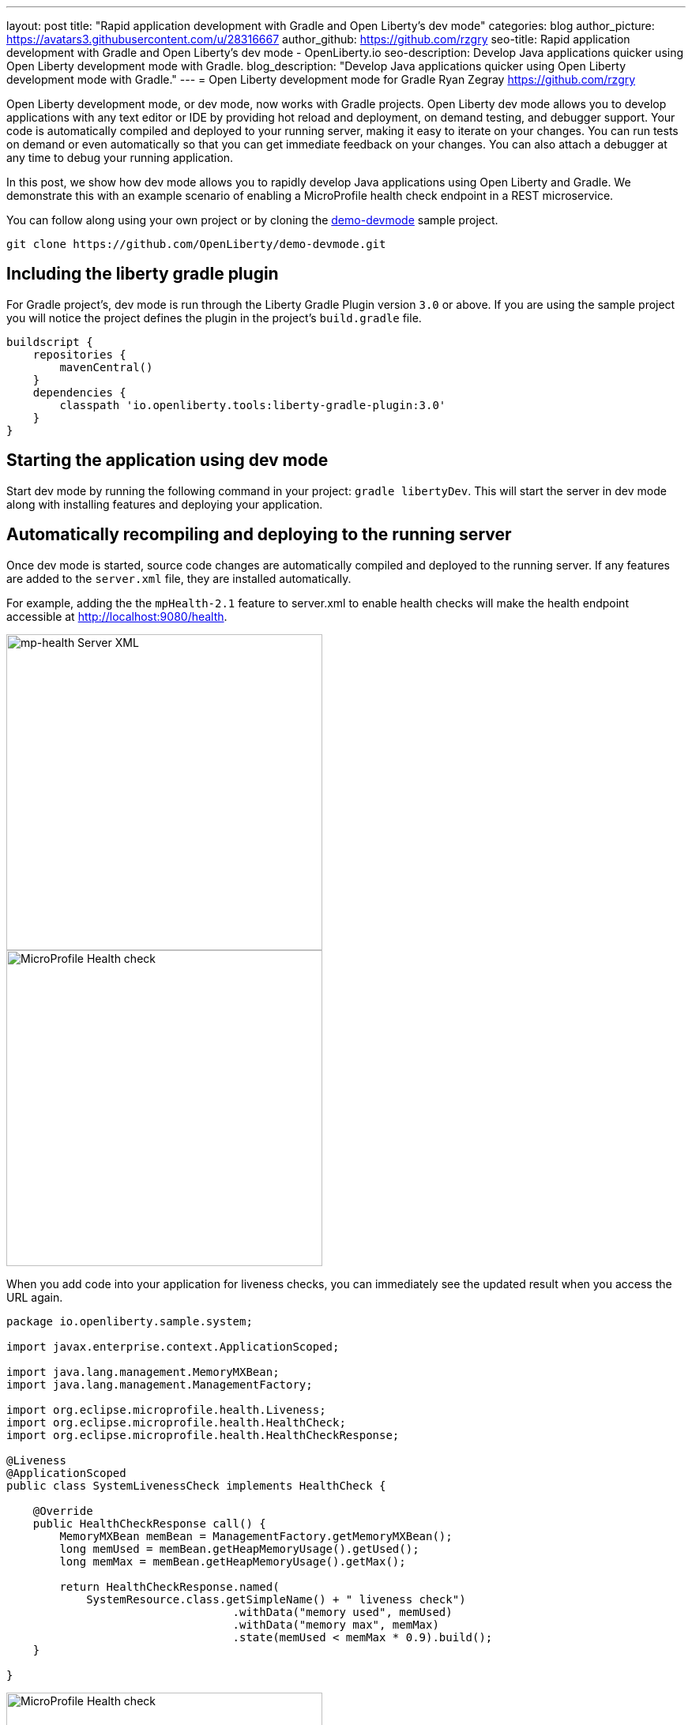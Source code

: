 ---
layout: post
title: "Rapid application development with Gradle and Open Liberty's dev mode"
categories: blog
author_picture: https://avatars3.githubusercontent.com/u/28316667
author_github: https://github.com/rzgry
seo-title: Rapid application development with Gradle and Open Liberty's dev mode - OpenLiberty.io
seo-description: Develop Java applications quicker using Open Liberty development mode with Gradle.
blog_description: "Develop Java applications quicker using Open Liberty development mode with Gradle."
---
= Open Liberty development mode for Gradle
Ryan Zegray <https://github.com/rzgry>

Open Liberty development mode, or dev mode, now works with Gradle projects. Open Liberty dev mode allows you to develop applications with any text editor or IDE by providing hot reload and deployment, on demand testing, and debugger support. Your code is automatically compiled and deployed to your running server, making it easy to iterate on your changes. You can run tests on demand or even automatically so that you can get immediate feedback on your changes. You can also attach a debugger at any time to debug your running application.

In this post, we show how dev mode allows you to rapidly develop Java applications using Open Liberty and Gradle.  We demonstrate this with an example scenario of enabling a MicroProfile health check endpoint in a REST microservice.

You can follow along using your own project or by cloning the https://github.com/OpenLiberty/demo-devmode[demo-devmode] sample project.

----
git clone https://github.com/OpenLiberty/demo-devmode.git
----

== Including the liberty gradle plugin

For Gradle project's, dev mode is run through the Liberty Gradle Plugin version `3.0` or above. If you are using the sample project you will notice the project defines the plugin in the project's `build.gradle` file.

[source,groovy]
----
buildscript {
    repositories {
        mavenCentral()
    }
    dependencies {
        classpath 'io.openliberty.tools:liberty-gradle-plugin:3.0'
    }
}
----

== Starting the application using dev mode

Start dev mode by running the following command in your project: `gradle libertyDev`. This will start the server in dev mode along with installing features and deploying your application.

== Automatically recompiling and deploying to the running server

Once dev mode is started, source code changes are automatically compiled and deployed to the running server. If any features are added to the `server.xml` file, they are installed automatically.

For example, adding the the `mpHealth-2.1` feature to server.xml to enable health checks will make the health endpoint accessible at http://localhost:9080/health.


image::/img/blog/dev_mode_server_xml.png[mp-health Server XML, width=400]
image::/img/blog/dev_mode_health_check_1.png[MicroProfile Health check, width=400]

When you add code into your application for liveness checks, you can immediately see the updated result when you access the URL again.

[source,java]
----
package io.openliberty.sample.system;

import javax.enterprise.context.ApplicationScoped;

import java.lang.management.MemoryMXBean;
import java.lang.management.ManagementFactory;

import org.eclipse.microprofile.health.Liveness;
import org.eclipse.microprofile.health.HealthCheck;
import org.eclipse.microprofile.health.HealthCheckResponse;

@Liveness
@ApplicationScoped
public class SystemLivenessCheck implements HealthCheck {

    @Override
    public HealthCheckResponse call() {
        MemoryMXBean memBean = ManagementFactory.getMemoryMXBean();
        long memUsed = memBean.getHeapMemoryUsage().getUsed();
        long memMax = memBean.getHeapMemoryUsage().getMax();
  
        return HealthCheckResponse.named(
            SystemResource.class.getSimpleName() + " liveness check")
                                  .withData("memory used", memUsed)
                                  .withData("memory max", memMax)
                                  .state(memUsed < memMax * 0.9).build();
    }
    
}
----

image::/img/blog/dev_mode_health_check_2.png[MicroProfile Health check, width=400]

== Running tests automatically and on demand

Go to the console where you started dev mode, and press Enter. This will run the tests on a separate thread while dev mode is still active.

To run tests automatically after every change, include the `--hotTests` parameter when starting dev mode.  For example: `gradle libertyDev --hotTests`

== Attaching a debugger

At any point during dev mode, you can attach a Java debugger to debug your application.  By default, the debug port is `7777`, but another port can be used and shown in the console output if the default port is not available.

If we wanted to debug our MicroProfile health check we could set a breakpoint inside the call() method and attach our IDE's debugger to port 7777.
We could then visit http://localhost:9080/health and the IDE pauses at the breakpoint that we set, allowing us to debug.

== Stopping dev mode

You can quit dev mode at any time by pressing CTRL+C in the terminal, or type `q` and press Enter.

== VS Code extension

The https://marketplace.visualstudio.com/items?itemName=Open-Liberty.liberty-dev-vscode-ext[Open Liberty Tools VS Code extension] has also been updated to support Gradle projects. This optional extension lets you interact with dev mode entirely within VS Code. You can start Open Liberty in development mode, make changes to your application while the server is up, run tests and view results, and even debug the application without leaving the editor.

image::/img/blog/liberty-dev-vscode-gradle.png[Liberty Dev Dashboard, align="left", width=400]

For more information on the Open Liberty Tools VS Code extension, you can read about it in the link:/blog/2019/11/13/liberty-dev-mode-vscode.html[Open Liberty dev mode with VS Code blog post].

== Further reading

For more details on dev mode, see the documentation for the https://github.com/OpenLiberty/ci.gradle/blob/master/docs/libertyDev.md#libertydev-task[libertyDev task].
